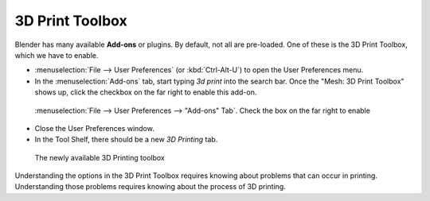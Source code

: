 3D Print Toolbox
================

Blender has many available **Add-ons** or plugins. By default, not all are
pre-loaded. One of these is the 3D Print Toolbox, which we have to enable.

* :menuselection:`File --> User Preferences` (or :kbd:`Ctrl-Alt-U`) to open the
  User Preferences menu.

* In the :menuselection:`Add-ons` tab, start typing `3d print` into the search
  bar. Once the "Mesh: 3D Print Toolbox" shows up, click the checkbox on the far
  right to enable this add-on.

.. figure:: /images/user_preferences_3dprint.png
    :width: 75%

    :menuselection:`File --> User Preferences --> "Add-ons" Tab`. Check the box
    on the far right to enable

* Close the User Preferences window.

* In the Tool Shelf, there should be a new `3D Printing` tab.

.. figure:: /images/3dprint-toolbox.png

    The newly available 3D Printing toolbox


Understanding the options in the 3D Print Toolbox requires knowing about
problems that can occur in printing. Understanding those problems requires
knowing about the process of 3D printing.


